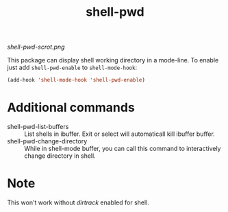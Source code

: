 #+TITLE: shell-pwd

[[shell-pwd-scrot.png]]

This package can display shell working directory in a mode-line.  To enable just
add ~shell-pwd-enable~ to ~shell-mode-hook~:

#+begin_src emacs-lisp
(add-hook 'shell-mode-hook 'shell-pwd-enable)
#+end_src

* Additional commands
  - shell-pwd-list-buffers :: List shells in ibuffer.  Exit or select will
    automaticall kill ibuffer buffer.
  - shell-pwd-change-directory :: While in shell-mode buffer, you can call this
    command to interactively change directory in shell.

* Note
  This won't work without /dirtrack/ enabled for shell.
